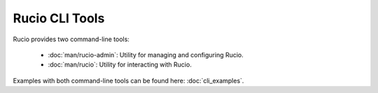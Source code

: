 ..
      Copyright European Organization for Nuclear Research (CERN)

      Licensed under the Apache License, Version 2.0 (the "License");
      You may not use this file except in compliance with the License.
      You may obtain a copy of the License at http://www.apache.org/licenses/LICENSE-2.0

===============
Rucio CLI Tools
===============

..
..    man/rucio-admin

Rucio provides two command-line tools:

 * :doc:`man/rucio-admin`: Utility for managing and configuring Rucio.
 * :doc:`man/rucio`: Utility for interacting with Rucio.

Examples with both command-line tools can be found here: :doc:`cli_examples`.
